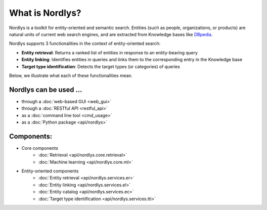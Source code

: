 What is Nordlys?
================

Nordlys is a toolkit for entity-oriented and semantic search.
Entities (such as people, organizations, or products) are natural units of current web search engines, and are extracted from Knowledge bases like `DBpedia <http://wiki.dbpedia.org/>`_.

Nordlys supports 3 functionalities in the context of entity-oriented search:

- **Entity retrieval**: Returns a ranked list of entities in response to an entity-bearing query
- **Entity linking**: Identifies entities in queries and links them to the corresponding entry in the Knowledge base
- **Target type identification**:  Detects the target types (or categories) of queries

Below, we illustrate what each of these functionalities mean.

.. figure::  figures/what_is.png
   :align:   center


Nordlys can be used ...
~~~~~~~~~~~~~~~~~~~~~~~

- through a :doc:`web-based GUI <web_gui>`
- through a :doc:`RESTful API <restful_api>`
- as a :doc:`command line tool <cmd_usage>`
- as a :doc:`Python package <api/nordlys>`

Components:
~~~~~~~~~~~~~

- Core components
   - :doc:`Retrieval <api/nordlys.core.retrieval>`
   - :doc:`Machine learning <api/nordlys.core.ml>`
- Entity-oriented components
   - :doc:`Entity retrieval <api/nordlys.services.er>`
   - :doc:`Entity linking <api/nordlys.services.el>`
   - :doc:`Entity catalog <api/nordlys.services.ec>`
   - :doc:`Target type identification <api/nordlys.services.tti>`

